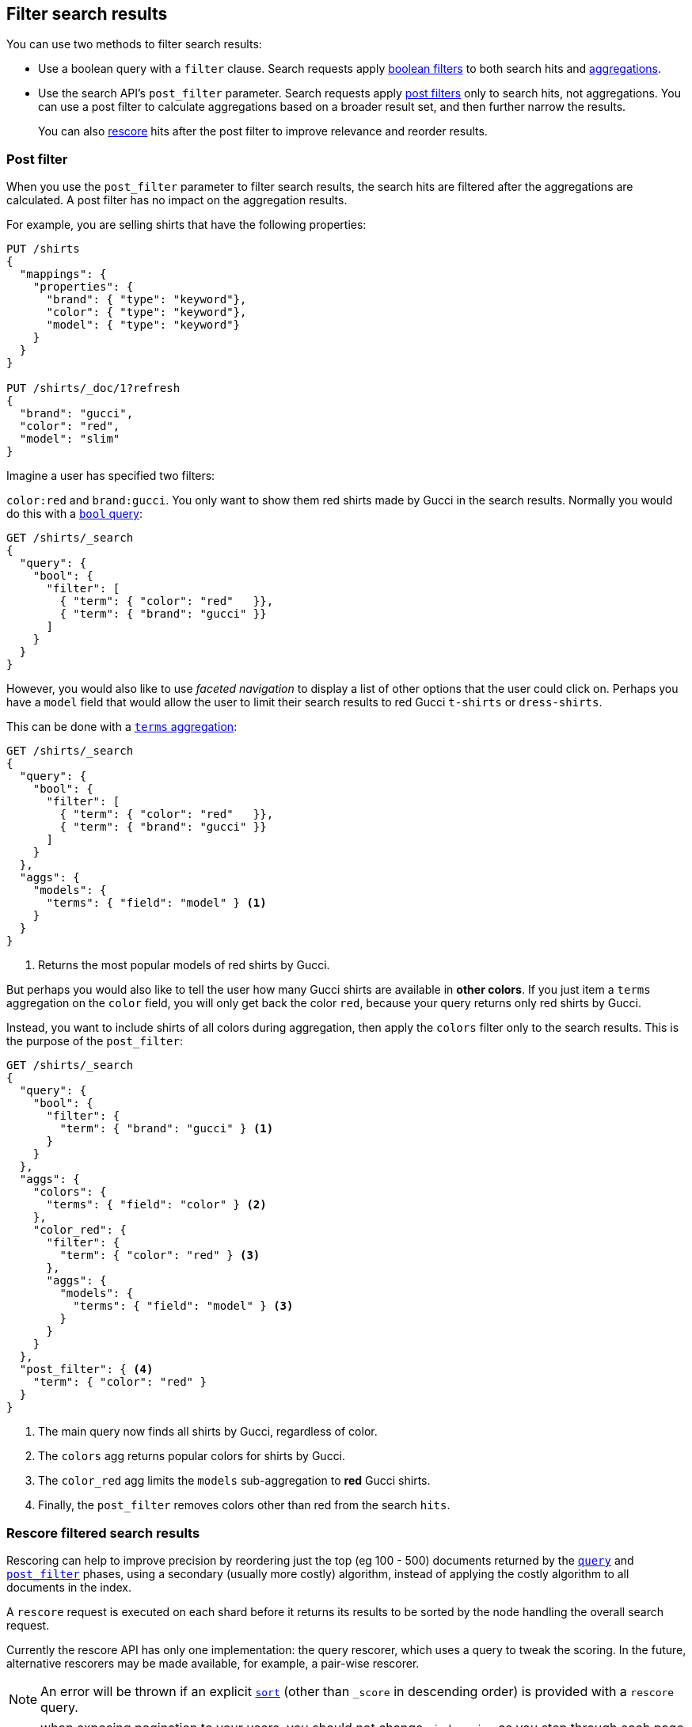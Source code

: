 [[filter-search-results]]
== Filter search results

You can use two methods to filter search results:

* Use a boolean query with a `filter` clause. Search requests apply
<<query-dsl-bool-query,boolean filters>> to both search hits and
<<search-aggregations,aggregations>>.

* Use the search API's `post_filter` parameter. Search requests apply
<<post-filter,post filters>> only to search hits, not aggregations. You can use
a post filter to calculate aggregations based on a broader result set, and then
further narrow the results.
+
You can also <<rescore,rescore>> hits after the post filter to
improve relevance and reorder results.

[discrete]
[[post-filter]]
=== Post filter

When you use the `post_filter` parameter to filter search results, the search
hits are filtered after the aggregations are calculated. A post filter has no
impact on the aggregation results.

For example, you are selling shirts that have the following properties:

[source,console]
--------------------------------------------------
PUT /shirts
{
  "mappings": {
    "properties": {
      "brand": { "type": "keyword"},
      "color": { "type": "keyword"},
      "model": { "type": "keyword"}
    }
  }
}

PUT /shirts/_doc/1?refresh
{
  "brand": "gucci",
  "color": "red",
  "model": "slim"
}
--------------------------------------------------
// TESTSETUP


Imagine a user has specified two filters:

`color:red` and `brand:gucci`.  You only want to show them red shirts made by
Gucci in the search results.  Normally you would do this with a
<<query-dsl-bool-query,`bool` query>>:

[source,console]
--------------------------------------------------
GET /shirts/_search
{
  "query": {
    "bool": {
      "filter": [
        { "term": { "color": "red"   }},
        { "term": { "brand": "gucci" }}
      ]
    }
  }
}
--------------------------------------------------

However, you would also like to use _faceted navigation_ to display a list of
other options that the user could click on.  Perhaps you have a `model` field
that would allow the user to limit their search results to red Gucci
`t-shirts` or `dress-shirts`.

This can be done with a
<<search-aggregations-bucket-terms-aggregation,`terms` aggregation>>:

[source,console]
--------------------------------------------------
GET /shirts/_search
{
  "query": {
    "bool": {
      "filter": [
        { "term": { "color": "red"   }},
        { "term": { "brand": "gucci" }}
      ]
    }
  },
  "aggs": {
    "models": {
      "terms": { "field": "model" } <1>
    }
  }
}
--------------------------------------------------

<1> Returns the most popular models of red shirts by Gucci.

But perhaps you would also like to tell the user how many Gucci shirts are
available in *other colors*. If you just item a `terms` aggregation on the
`color` field, you will only get back the color `red`, because your query
returns only red shirts by Gucci.

Instead, you want to include shirts of all colors during aggregation, then
apply the `colors` filter only to the search results.  This is the purpose of
the `post_filter`:

[source,console]
--------------------------------------------------
GET /shirts/_search
{
  "query": {
    "bool": {
      "filter": {
        "term": { "brand": "gucci" } <1>
      }
    }
  },
  "aggs": {
    "colors": {
      "terms": { "field": "color" } <2>
    },
    "color_red": {
      "filter": {
        "term": { "color": "red" } <3>
      },
      "aggs": {
        "models": {
          "terms": { "field": "model" } <3>
        }
      }
    }
  },
  "post_filter": { <4>
    "term": { "color": "red" }
  }
}
--------------------------------------------------

<1> The main query now finds all shirts by Gucci, regardless of color.
<2> The `colors` agg returns popular colors for shirts by Gucci.
<3> The `color_red` agg limits the `models` sub-aggregation
    to *red* Gucci shirts.
<4> Finally, the `post_filter` removes colors other than red
    from the search `hits`.

[discrete]
[[rescore]]
=== Rescore filtered search results

Rescoring can help to improve precision by reordering just the top (eg
100 - 500) documents returned by the
<<request-body-search-query,`query`>> and
<<post-filter,`post_filter`>> phases, using a
secondary (usually more costly) algorithm, instead of applying the
costly algorithm to all documents in the index.

A `rescore` request is executed on each shard before it returns its
results to be sorted by the node handling the overall search request.

Currently the rescore API has only one implementation: the query
rescorer, which uses a query to tweak the scoring. In the future,
alternative rescorers may be made available, for example, a pair-wise rescorer.

NOTE: An error will be thrown if an explicit <<sort-search-results,`sort`>>
(other than `_score` in descending order) is provided with a `rescore` query.

NOTE: when exposing pagination to your users, you should not change
`window_size` as you step through each page (by passing different
`from` values) since that can alter the top hits causing results to
confusingly shift as the user steps through pages.

[discrete]
[[query-rescorer]]
==== Query rescorer

The query rescorer executes a second query only on the Top-K results
returned by the <<request-body-search-query,`query`>> and
<<post-filter,`post_filter`>> phases. The
number of docs which will be examined on each shard can be controlled by
the `window_size` parameter, which defaults to 10.

By default the scores from the original query and the rescore query are
combined linearly to produce the final `_score` for each document. The
relative importance of the original query and of the rescore query can
be controlled with the `query_weight` and `rescore_query_weight`
respectively. Both default to `1`.

For example:

[source,console]
--------------------------------------------------
POST /_search
{
   "query" : {
      "match" : {
         "message" : {
            "operator" : "or",
            "query" : "the quick brown"
         }
      }
   },
   "rescore" : {
      "window_size" : 50,
      "query" : {
         "rescore_query" : {
            "match_phrase" : {
               "message" : {
                  "query" : "the quick brown",
                  "slop" : 2
               }
            }
         },
         "query_weight" : 0.7,
         "rescore_query_weight" : 1.2
      }
   }
}
--------------------------------------------------
// TEST[setup:my_index]

The way the scores are combined can be controlled with the `score_mode`:
[cols="<,<",options="header",]
|=======================================================================
|Score Mode |Description
|`total`    |Add the original score and the rescore query score.  The default.
|`multiply` |Multiply the original score by the rescore query score.  Useful
for <<query-dsl-function-score-query,`function query`>> rescores.
|`avg`      |Average the original score and the rescore query score.
|`max`      |Take the max of original score and the rescore query score.
|`min`      |Take the min of the original score and the rescore query score.
|=======================================================================

[discrete]
[[multiple-rescores]]
==== Multiple rescores

It is also possible to execute multiple rescores in sequence:

[source,console]
--------------------------------------------------
POST /_search
{
   "query" : {
      "match" : {
         "message" : {
            "operator" : "or",
            "query" : "the quick brown"
         }
      }
   },
   "rescore" : [ {
      "window_size" : 100,
      "query" : {
         "rescore_query" : {
            "match_phrase" : {
               "message" : {
                  "query" : "the quick brown",
                  "slop" : 2
               }
            }
         },
         "query_weight" : 0.7,
         "rescore_query_weight" : 1.2
      }
   }, {
      "window_size" : 10,
      "query" : {
         "score_mode": "multiply",
         "rescore_query" : {
            "function_score" : {
               "script_score": {
                  "script": {
                    "source": "Math.log10(doc.count.value + 2)"
                  }
               }
            }
         }
      }
   } ]
}
--------------------------------------------------
// TEST[setup:my_index]

The first one gets the results of the query then the second one gets the
results of the first, etc.  The second rescore will "see" the sorting done
by the first rescore so it is possible to use a large window on the first
rescore to pull documents into a smaller window for the second rescore.
